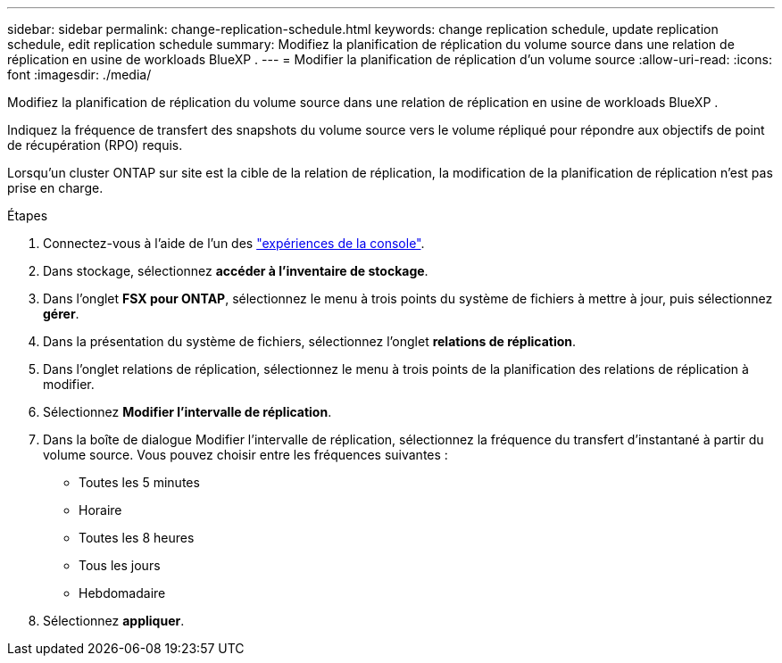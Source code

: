 ---
sidebar: sidebar 
permalink: change-replication-schedule.html 
keywords: change replication schedule, update replication schedule, edit replication schedule 
summary: Modifiez la planification de réplication du volume source dans une relation de réplication en usine de workloads BlueXP . 
---
= Modifier la planification de réplication d'un volume source
:allow-uri-read: 
:icons: font
:imagesdir: ./media/


[role="lead"]
Modifiez la planification de réplication du volume source dans une relation de réplication en usine de workloads BlueXP .

Indiquez la fréquence de transfert des snapshots du volume source vers le volume répliqué pour répondre aux objectifs de point de récupération (RPO) requis.

Lorsqu'un cluster ONTAP sur site est la cible de la relation de réplication, la modification de la planification de réplication n'est pas prise en charge.

.Étapes
. Connectez-vous à l'aide de l'un des link:https://docs.netapp.com/us-en/workload-setup-admin/console-experiences.html["expériences de la console"^].
. Dans stockage, sélectionnez *accéder à l'inventaire de stockage*.
. Dans l'onglet *FSX pour ONTAP*, sélectionnez le menu à trois points du système de fichiers à mettre à jour, puis sélectionnez *gérer*.
. Dans la présentation du système de fichiers, sélectionnez l'onglet *relations de réplication*.
. Dans l'onglet relations de réplication, sélectionnez le menu à trois points de la planification des relations de réplication à modifier.
. Sélectionnez *Modifier l'intervalle de réplication*.
. Dans la boîte de dialogue Modifier l'intervalle de réplication, sélectionnez la fréquence du transfert d'instantané à partir du volume source. Vous pouvez choisir entre les fréquences suivantes :
+
** Toutes les 5 minutes
** Horaire
** Toutes les 8 heures
** Tous les jours
** Hebdomadaire


. Sélectionnez *appliquer*.

